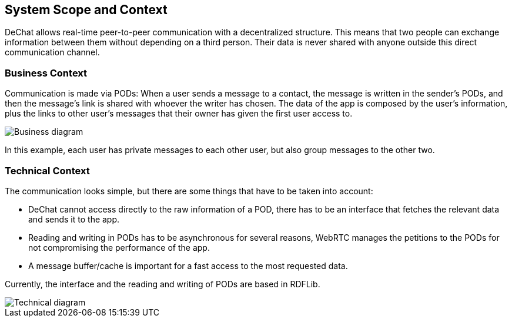 [[section-system-scope-and-context]]
== System Scope and Context

DeChat allows real-time peer-to-peer communication with a decentralized structure. This means that two people can exchange information between them without depending on a third person. Their data is never shared with anyone outside this direct communication channel.


=== Business Context

Communication is made via PODs: When a user sends a message to a contact, the message is written in the sender's PODs, and then the message's link is shared with whoever the writer has chosen. The data of the app is composed by the user's information, plus the links to other user's messages that their owner has given the first user access to. 

//External data can't be cached because it would break the decentralization principles, or does it?

image::businessdiagramV2.png[Business diagram]

In this example, each user has private messages to each other user, but also group messages to the other two. 


=== Technical Context

The communication looks simple, but there are some things that have to be taken into account:

* DeChat cannot access directly to the raw information of a POD, there has to be an interface that fetches the relevant data and sends it to the app.
* Reading and writing in PODs has to be asynchronous for several reasons, WebRTC manages the petitions to the PODs for not compromising the performance of the app.
* A message buffer/cache is important for a fast access to the most requested data.

Currently, the interface and the reading and writing of PODs are based in RDFLib.

image::ArchitectureV2.png[Technical diagram]

